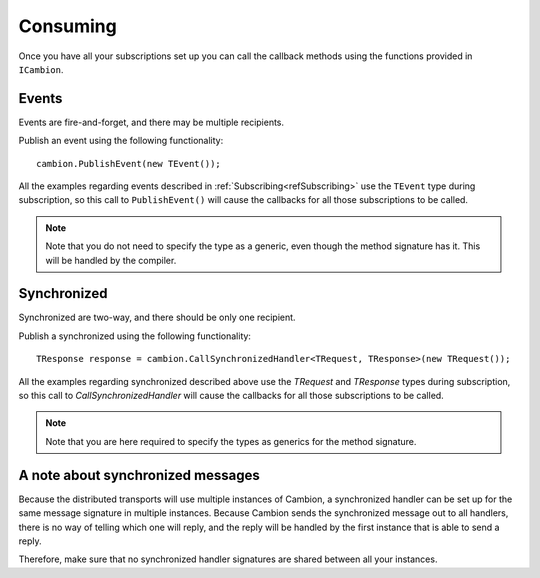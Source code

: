 Consuming
---------

Once you have all your subscriptions set up you can call the callback methods using the functions provided in ``ICambion``.

Events
======

Events are fire-and-forget, and there may be multiple recipients.

Publish an event using the following functionality:

::

    cambion.PublishEvent(new TEvent());

All the examples regarding events described in :ref:`Subscribing<refSubscribing>` use the ``TEvent`` type during subscription,
so this call to ``PublishEvent()`` will cause the callbacks for all those subscriptions to be called.

.. note:: Note that you do not need to specify the type as a generic, even though the method signature has it. This will be handled by the compiler.

Synchronized
============

Synchronized are two-way, and there should be only one recipient.

Publish a synchronized using the following functionality:

::

    TResponse response = cambion.CallSynchronizedHandler<TRequest, TResponse>(new TRequest());

All the examples regarding synchronized described above use the `TRequest` and `TResponse` types during subscription, so this call to `CallSynchronizedHandler` will cause the callbacks for all those subscriptions to be called.

.. note:: Note that you are here required to specify the types as generics for the method signature.


A note about synchronized messages
==================================

Because the distributed transports will use multiple instances of Cambion, a synchronized handler can be set up for the same message signature in multiple instances.
Because Cambion sends the synchronized message out to all handlers, there is no way of telling which one will reply, and the reply will be handled by the first instance that is able to send a reply.

Therefore, make sure that no synchronized handler signatures are shared between all your instances.